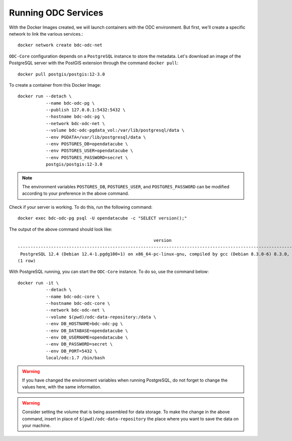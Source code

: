 ..
    This file is part of bdc-odc
    Copyright 2020 INPE.

    bdc-odc is free software; you can redistribute it and/or modify it
    under the terms of the MIT License; see LICENSE file for more details.


Running ODC Services
======================


With the Docker Images created, we will launch containers with the ODC environment. But first, we'll create a specific network to link the various services.::

    docker network create bdc-odc-net


``ODC-Core`` configuration depends on a ``PostgreSQL`` instance to store the metadata. Let's download an image of the PostgreSQL server with the PostGIS extension through the command ``docker pull``::

    docker pull postgis/postgis:12-3.0


To create a container from this Docker Image::

    docker run --detach \
               --name bdc-odc-pg \
               --publish 127.0.0.1:5432:5432 \
               --hostname bdc-odc-pg \
               --network bdc-odc-net \
               --volume bdc-odc-pgdata_vol:/var/lib/postgresql/data \
               --env PGDATA=/var/lib/postgresql/data \
               --env POSTGRES_DB=opendatacube \
               --env POSTGRES_USER=opendatacube \
               --env POSTGRES_PASSWORD=secret \
               postgis/postgis:12-3.0


.. note::

    The environment variables ``POSTGRES_DB``, ``POSTGRES_USER``, and ``POSTGRES_PASSWORD`` can be modified according to your preference in the above command.

Check if your server is working. To do this, run the following command::

    docker exec bdc-odc-pg psql -U opendatacube -c "SELECT version();"


The output of the above command should look like::

                                                         version
    ------------------------------------------------------------------------------------------------------------------
     PostgreSQL 12.4 (Debian 12.4-1.pgdg100+1) on x86_64-pc-linux-gnu, compiled by gcc (Debian 8.3.0-6) 8.3.0, 64-bit
    (1 row)

With PostgreSQL running, you can start the ``ODC-Core`` instance. To do so, use the command below::

    docker run -it \
               --detach \
               --name bdc-odc-core \
               --hostname bdc-odc-core \
               --network bdc-odc-net \
               --volume $(pwd)/odc-data-repository:/data \
               --env DB_HOSTNAME=bdc-odc-pg \
               --env DB_DATABASE=opendatacube \
               --env DB_USERNAME=opendatacube \
               --env DB_PASSWORD=secret \
               --env DB_PORT=5432 \
               local/odc:1.7 /bin/bash


.. warning::

    If you have changed the environment variables when running PostgreSQL, do not forget to change the values here, with the same information.


.. warning::

    Consider setting the volume that is being assembled for data storage. To make the change in the above command, insert in place of ``$(pwd)/odc-data-repository`` the place where you want to save the data on your machine.
